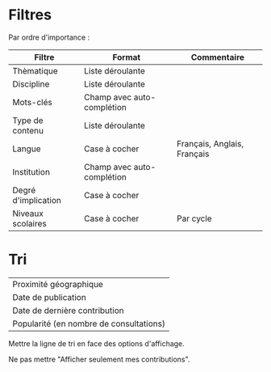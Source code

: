 
* Filtres

Par ordre d'importance :

| Filtre              | Format                     | Commentaire                 |
|---------------------+----------------------------+-----------------------------|
| Thèmatique          | Liste déroulante           |                             |
| Discipline          | Liste déroulante           |                             |
| Mots-clés           | Champ avec auto-complétion |                             |
| Type de contenu     | Liste déroulante           |                             |
| Langue              | Case à cocher              | Français, Anglais, Français |
| Institution         | Champ avec auto-complétion |                             |
| Degré d'implication | Case à cocher              |                             |
| Niveaux scolaires   | Case à cocher              | Par cycle                   |

* Tri

| Proximité géographique                  |
| Date de publication                     |
| Date de dernière contribution           |
| Popularité (en nombre de consultations) |

Mettre la ligne de tri en face des options d'affichage.

Ne pas mettre "Afficher seulement mes contributions".

